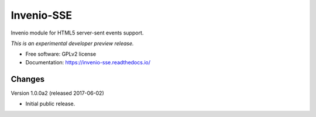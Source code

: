 ..
    This file is part of Invenio.
    Copyright (C) 2016 CERN.

    Invenio is free software; you can redistribute it
    and/or modify it under the terms of the GNU General Public License as
    published by the Free Software Foundation; either version 2 of the
    License, or (at your option) any later version.

    Invenio is distributed in the hope that it will be
    useful, but WITHOUT ANY WARRANTY; without even the implied warranty of
    MERCHANTABILITY or FITNESS FOR A PARTICULAR PURPOSE.  See the GNU
    General Public License for more details.

    You should have received a copy of the GNU General Public License
    along with Invenio; if not, write to the
    Free Software Foundation, Inc., 59 Temple Place, Suite 330, Boston,
    MA 02111-1307, USA.

    In applying this license, CERN does not
    waive the privileges and immunities granted to it by virtue of its status
    as an Intergovernmental Organization or submit itself to any jurisdiction.

=============
 Invenio-SSE
=============

.. image:: https://img.shields.io/travis/inveniosoftware/invenio-sse.svg
        :target: https://travis-ci.org/inveniosoftware/invenio-sse

.. image:: https://img.shields.io/coveralls/inveniosoftware/invenio-sse.svg
        :target: https://coveralls.io/r/inveniosoftware/invenio-sse

.. image:: https://img.shields.io/github/tag/inveniosoftware/invenio-sse.svg
        :target: https://github.com/inveniosoftware/invenio-sse/releases

.. image:: https://img.shields.io/pypi/dm/invenio-sse.svg
        :target: https://pypi.python.org/pypi/invenio-sse

.. image:: https://img.shields.io/github/license/inveniosoftware/invenio-sse.svg
        :target: https://github.com/inveniosoftware/invenio-sse/blob/master/LICENSE


Invenio module for HTML5 server-sent events support.

*This is an experimental developer preview release.*

* Free software: GPLv2 license
* Documentation: https://invenio-sse.readthedocs.io/


..
    This file is part of Invenio.
    Copyright (C) 2016, 2017 CERN.

    Invenio is free software; you can redistribute it
    and/or modify it under the terms of the GNU General Public License as
    published by the Free Software Foundation; either version 2 of the
    License, or (at your option) any later version.

    Invenio is distributed in the hope that it will be
    useful, but WITHOUT ANY WARRANTY; without even the implied warranty of
    MERCHANTABILITY or FITNESS FOR A PARTICULAR PURPOSE.  See the GNU
    General Public License for more details.

    You should have received a copy of the GNU General Public License
    along with Invenio; if not, write to the
    Free Software Foundation, Inc., 59 Temple Place, Suite 330, Boston,
    MA 02111-1307, USA.

    In applying this license, CERN does not
    waive the privileges and immunities granted to it by virtue of its status
    as an Intergovernmental Organization or submit itself to any jurisdiction.


Changes
=======

Version 1.0.0a2 (released 2017-06-02)

- Initial public release.


